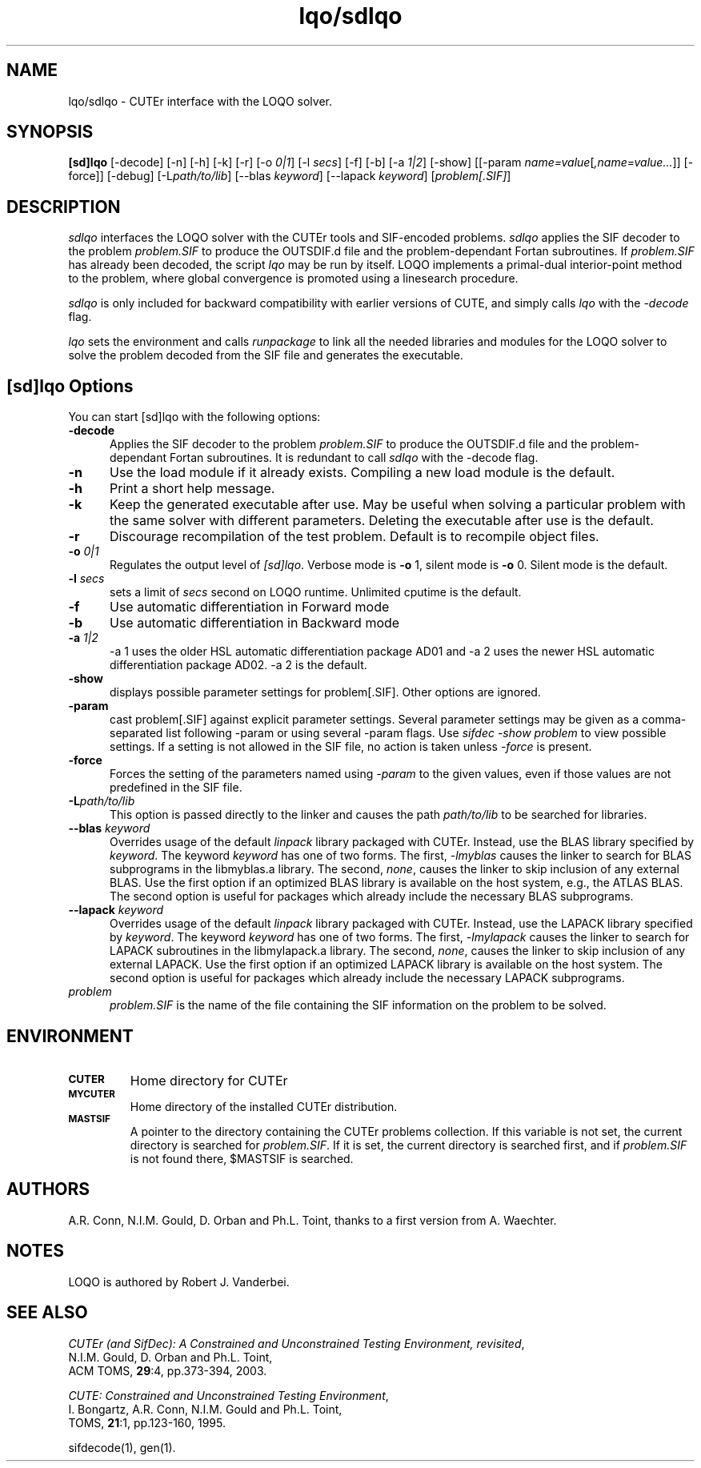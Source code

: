.\" @(#)lqo/sdlqo v1.0 07/2002;
.TH lqo/sdlqo 1 "13 Jul 2002"
.SH NAME
lqo/sdlqo \- CUTEr interface with the LOQO solver.
.SH SYNOPSIS
\fB[sd]lqo\fP [\-decode] [\-n] [\-h] [\-k] [\-r] [-o \fI0|1\fP] [\-l \fIsecs\fP]  [\-f] [\-b] [\-a \fI1|2\fP] [\-show] [[\-param \fIname=value\fP[\fI,name=value...\fP]] [\-force]] [\-debug] [\-L\fIpath/to/lib\fP] [\-\-blas \fIkeyword\fP] [\-\-lapack \fIkeyword\fP] [\fIproblem[.SIF]\fP]
.SH DESCRIPTION
\fIsdlqo\fP interfaces the LOQO solver with the CUTEr tools and SIF-encoded
problems. \fIsdlqo\fP applies the SIF decoder to the problem \fIproblem.SIF\fP
to produce the OUTSDIF.d file and the problem-dependant Fortan subroutines.
If \fIproblem.SIF\fP has already been decoded, the script \fIlqo\fP
may be run by itself. LOQO implements a primal-dual interior-point
method to the problem, where global convergence is promoted using a
linesearch procedure.

\fIsdlqo\fP is only included for backward compatibility with earlier versions of CUTE, and simply calls \fIlqo\fP with the \fI\-decode\fP flag.

\fIlqo\fP sets the environment and calls \fIrunpackage\fP to link all the needed libraries and modules for the LOQO solver to solve the problem decoded from the SIF file and generates the executable.
.LP 
.SH [sd]lqo Options
You can start [sd]lqo with the following options:
.TP 5
.B \-decode
Applies the SIF decoder to the problem \fIproblem.SIF\fP to produce the OUTSDIF.d file and the problem-dependant Fortan subroutines. It is redundant to call \fIsdlqo\fP with the \-decode flag.
.TP
.B \-n
Use the load module if it already exists. Compiling a new load module
is the default.
.TP
.B \-h
Print a short help message.
.TP
.B \-k
Keep the generated executable after use. May be useful when solving a
particular problem with the same solver with different parameters.
Deleting the executable after use is the default.
.TP
.B \-r
Discourage recompilation of the test problem. Default is to recompile
object files.
.TP
.BI \-o " 0|1"
Regulates the output level of \fI[sd]lqo\fP. Verbose mode is \fB-o\fP 1,
silent mode is \fB-o\fP 0. Silent mode is the default.
.TP
.BI \-l " secs"
sets a limit of \fIsecs\fP second on LOQO runtime.
Unlimited cputime is the default.
.TP
.BI \-f
Use automatic differentiation in Forward mode
.TP
.BI \-b
Use automatic differentiation in Backward mode
.TP
.BI \-a " 1|2"
\-a 1 uses the older HSL automatic differentiation package AD01
and \-a 2 uses the newer HSL automatic differentiation package
AD02. \-a 2 is the default.
.TP
.BI \-show
displays possible parameter settings for problem[.SIF]. Other options
are ignored.
.TP
.BI \-param
cast problem[.SIF] against explicit parameter settings. Several
parameter settings may be given as a comma-separated list following
\-param or using several \-param flags. Use \fIsifdec -show problem\fP
to view possible settings. If a setting is not allowed in the SIF
file, no action is taken unless \fI \-force \fP is present.
.TP
.BI \-force
Forces the setting of the parameters named using \fI \-param \fP to
the given values, even if those values are not predefined in the SIF
file.
.TP
.BI \-L\fIpath/to/lib\fP
This option is passed directly to the linker and causes the path
\fIpath/to/lib\fP to be searched for libraries.
.TP
.BI \-\-blas " \fIkeyword\fP"
Overrides usage of the default \fIlinpack\fP library packaged with
CUTEr. Instead, use the BLAS library specified by \fIkeyword\fP. The
keyword \fIkeyword\fP has one of two forms. The first, \fI-lmyblas\fP
causes the linker to search for BLAS subprograms in the libmyblas.a
library. The second, \fInone\fP, causes the linker to skip inclusion
of any external BLAS. Use the first option if an optimized BLAS
library is available on the host system, e.g., the ATLAS BLAS. The
second option is useful for packages which already include the
necessary BLAS subprograms.
.TP
.BI \-\-lapack " \fIkeyword\fP"
Overrides usage of the default \fIlinpack\fP library packaged with
CUTEr. Instead, use the LAPACK library specified by \fIkeyword\fP. The
keyword \fIkeyword\fP has one of two forms. The first, \fI-lmylapack\fP
causes the linker to search for LAPACK subroutines in the libmylapack.a
library. The second, \fInone\fP, causes the linker to skip inclusion
of any external LAPACK. Use the first option if an optimized LAPACK
library is available on the host system. The second option is useful
for packages which already include the necessary LAPACK subprograms.
.TP
.I problem
\fIproblem.SIF\fP is the name of the file containing the SIF
information on the problem to be solved.
.SH ENVIRONMENT 
.TP
.SB CUTER
Home directory for CUTEr
.TP
.SB MYCUTER
Home directory of the installed CUTEr distribution.
.TP
.SB MASTSIF
A pointer to the directory containing the CUTEr problems
collection. If this variable is not set, the current directory is
searched for \fIproblem.SIF\fP. If it is set, the current directory is
searched first, and if \fIproblem.SIF\fP is not found there, $MASTSIF
is searched.
.SH AUTHORS
A.R. Conn, N.I.M. Gould, D. Orban and Ph.L. Toint, thanks to a first version from A. Waechter.
.SH NOTES
LOQO is authored by Robert J. Vanderbei.
.SH "SEE ALSO"
\fICUTEr (and SifDec): A Constrained and Unconstrained Testing
Environment, revisited\fP,
   N.I.M. Gould, D. Orban and Ph.L. Toint,
   ACM TOMS, \fB29\fP:4, pp.373-394, 2003.

\fICUTE: Constrained and Unconstrained Testing Environment\fP,
   I. Bongartz, A.R. Conn, N.I.M. Gould and Ph.L. Toint, 
   TOMS, \fB21\fP:1, pp.123-160, 1995.

sifdecode(1), gen(1).
